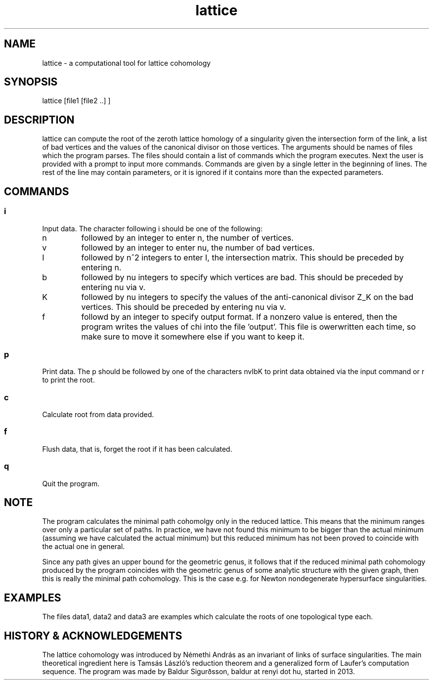 .TH lattice 1 "August 2013" LATTICE LATTICE
.SH NAME
lattice - a computational tool for lattice cohomology
.SH SYNOPSIS
lattice [file1 [file2 ..] ]
.SH DESCRIPTION
lattice can compute the root of the zeroth lattice homology of a singularity
given the intersection form of the link, a list of bad vertices and the
values of the canonical divisor on those vertices. The arguments should be
names of files which the program parses. The files should contain a list of
commands which the program executes. Next the user is provided with a prompt
to input more commands. Commands are given by a single letter
in the beginning of lines. The rest of the line may contain parameters, or it is
ignored if it contains more than the expected parameters.
.SH COMMANDS
.SS
i
Input data. The character following i should be one of the following:

.TP
n
followed by an integer to enter n, the number of vertices.

.TP
v
followed by an integer to enter nu, the number of bad vertices.

.TP
I
followed by n^2 integers to enter I, the intersection matrix. This should be
preceded by entering n.

.TP
b
followed by nu integers to specify which vertices are bad. This should be
preceded by entering nu via v.

.TP
K
followed by nu integers to specify the values of the anti-canonical divisor Z_K
on the bad vertices. This should be preceded by entering nu via v.

.TP
f
followd by an integer to specify output format. If a nonzero value is entered,
then the program writes the values of chi into the file 'output'. This file
is owerwritten each time, so make sure to move it somewhere else if you want
to keep it.

.SS
p
Print data. The p should be followed by one of the characters nvIbK to print
data obtained via the input command or r to print the root.

.SS
c
Calculate root from data provided.

.SS
f
Flush data, that is, forget the root if it has been calculated.

.SS
q
Quit the program.

.SH NOTE
The program calculates the minimal path cohomolgy only in the reduced lattice.
This means that the minimum ranges over only a particular set of paths. In
practice, we have not found this minimum to be bigger than the actual minimum
(assuming we have calculated the actual minimum) but this reduced minimum
has not been proved to coincide with the actual one in general.

Since any path gives an upper bound for the geometric genus, it follows that
if the reduced minimal path cohomology produced by the program coincides with
the geometric genus of some analytic structure with the given graph, then this
is really the minimal path cohomology. This is the case e.g. for Newton
nondegenerate hypersurface singularities.

.SH EXAMPLES
The files data1, data2 and data3 are examples which calculate the roots of
one topological type each.

.SH HISTORY & ACKNOWLEDGEMENTS
The lattice cohomology was introduced by Némethi András as an invariant
of links of surface singularities.
The main theoretical ingredient here is Tamsás László's reduction theorem
and a generalized form of Laufer's computation sequence.
The program was made by Baldur Sigurðsson,
baldur at renyi dot hu, started in 2013.
